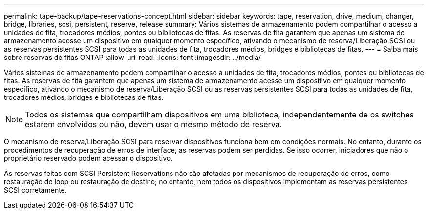 ---
permalink: tape-backup/tape-reservations-concept.html 
sidebar: sidebar 
keywords: tape, reservation, drive, medium, changer, bridge, libraries, scsi, persistent, reserve, release 
summary: Vários sistemas de armazenamento podem compartilhar o acesso a unidades de fita, trocadores médios, pontes ou bibliotecas de fitas. As reservas de fita garantem que apenas um sistema de armazenamento acesse um dispositivo em qualquer momento específico, ativando o mecanismo de reserva/Liberação SCSI ou as reservas persistentes SCSI para todas as unidades de fita, trocadores médios, bridges e bibliotecas de fitas. 
---
= Saiba mais sobre reservas de fitas ONTAP
:allow-uri-read: 
:icons: font
:imagesdir: ../media/


[role="lead"]
Vários sistemas de armazenamento podem compartilhar o acesso a unidades de fita, trocadores médios, pontes ou bibliotecas de fitas. As reservas de fita garantem que apenas um sistema de armazenamento acesse um dispositivo em qualquer momento específico, ativando o mecanismo de reserva/Liberação SCSI ou as reservas persistentes SCSI para todas as unidades de fita, trocadores médios, bridges e bibliotecas de fitas.

[NOTE]
====
Todos os sistemas que compartilham dispositivos em uma biblioteca, independentemente de os switches estarem envolvidos ou não, devem usar o mesmo método de reserva.

====
O mecanismo de reserva/Liberação SCSI para reservar dispositivos funciona bem em condições normais. No entanto, durante os procedimentos de recuperação de erros de interface, as reservas podem ser perdidas. Se isso ocorrer, iniciadores que não o proprietário reservado podem acessar o dispositivo.

As reservas feitas com SCSI Persistent Reservations não são afetadas por mecanismos de recuperação de erros, como restauração de loop ou restauração de destino; no entanto, nem todos os dispositivos implementam as reservas persistentes SCSI corretamente.
